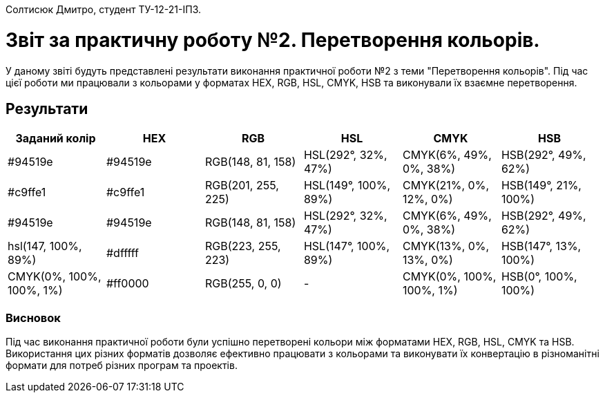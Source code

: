 Солтисюк Дмитро, студент ТУ-12-21-ІПЗ.

= Звіт за практичну роботу №2. Перетворення кольорів.

У даному звіті будуть представлені результати виконання практичної роботи №2 з теми "Перетворення кольорів". Під час цієї роботи ми працювали з кольорами у форматах HEX, RGB, HSL, CMYK, HSB та виконували їх взаємне перетворення.

== Результати

[cols="6",options="header"]
|===
| Заданий колір | HEX | RGB | HSL | CMYK | HSB
| #94519e | #94519e | RGB(148, 81, 158) | HSL(292°, 32%, 47%) | CMYK(6%, 49%, 0%, 38%) | HSB(292°, 49%, 62%)
| #c9ffe1 | #c9ffe1 | RGB(201, 255, 225) | HSL(149°, 100%, 89%) | CMYK(21%, 0%, 12%, 0%) | HSB(149°, 21%, 100%)
| #94519e | #94519e | RGB(148, 81, 158) | HSL(292°, 32%, 47%) | CMYK(6%, 49%, 0%, 38%) | HSB(292°, 49%, 62%)
| hsl(147, 100%, 89%) | #dfffff | RGB(223, 255, 223) | HSL(147°, 100%, 89%) | CMYK(13%, 0%, 13%, 0%) | HSB(147°, 13%, 100%)
| CMYK(0%, 100%, 100%, 1%) | #ff0000 | RGB(255, 0, 0) | - | CMYK(0%, 100%, 100%, 1%) | HSB(0°, 100%, 100%)
|===

=== Висновок

Під час виконання практичної роботи були успішно перетворені кольори між форматами HEX, RGB, HSL, CMYK та HSB. Використання цих різних форматів дозволяє ефективно працювати з кольорами та виконувати їх конвертацію в різноманітні формати для потреб різних програм та проектів.
